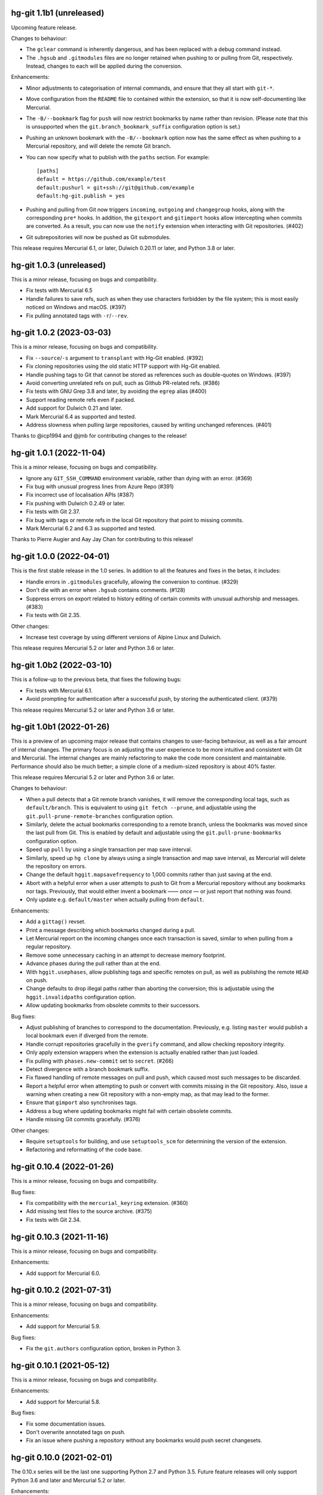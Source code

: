 hg-git 1.1b1 (unreleased)
=========================

Upcoming feature release.

Changes to behaviour:

* The ``gclear`` command is inherently dangerous, and has been
  replaced with a debug command instead.
* The ``.hgsub`` and ``.gitmodules`` files are no longer retained when
  pushing to or pulling from Git, respectively. Instead, changes to
  each will be applied during the conversion.

Enhancements:

* Minor adjustments to categorisation of internal commands, and ensure
  that they all start with ``git-*``.
* Move configuration from the ``README`` file to contained within the
  extension, so that it is now self-documenting like Mercurial.
* The ``-B/--bookmark`` flag for ``push`` will now restrict bookmarks
  by name rather than revision. (Please note that this is unsupported
  when the ``git.branch_bookmark_suffix`` configuration option is
  set.)
* Pushing an unknown bookmark with the ``-B/--bookmark`` option now
  has the same effect as when pushing to a Mercurial repository, and
  will delete the remote Git branch.
* You can now specify what to publish with the ``paths`` section. For
  example::

    [paths]
    default = https://github.com/example/test
    default:pushurl = git+ssh://git@github.com/example
    default:hg-git.publish = yes
* Pushing and pulling from Git now triggers ``incoming``, ``outgoing``
  and ``changegroup`` hooks, along with the corresponding ``pre*``
  hooks. In addition, the ``gitexport`` and ``gitimport`` hooks allow
  intercepting when commits are converted. As a result, you can now
  use the ``notify`` extension when interacting with Git repositories.
  (#402)
* Git subrepositories will now be pushed as Git submodules.

This release requires Mercurial 6.1, or later, Dulwich 0.20.11 or
later, and Python 3.8 or later.

hg-git 1.0.3 (unreleased)
=========================

This is a minor release, focusing on bugs and compatibility.

* Fix tests with Mercurial 6.5
* Handle failures to save refs, such as when they use characters
  forbidden by the file system; this is most easily noticed on Windows
  and macOS. (#397)
* Fix pulling annotated tags with ``-r``/``--rev``.

hg-git 1.0.2 (2023-03-03)
=========================

This is a minor release, focusing on bugs and compatibility.

* Fix ``--source``/``-s`` argument to ``transplant`` with Hg-Git
  enabled. (#392)
* Fix cloning repositories using the old static HTTP support with
  Hg-Git enabled.
* Handle pushing tags to Git that cannot be stored as references such
  as double-quotes on Windows. (#397)
* Avoid converting unrelated refs on pull, such as Github PR-related refs. (#386)
* Fix tests with GNU Grep 3.8 and later, by avoiding the ``egrep``
  alias (#400)
* Support reading remote refs even if packed.
* Add support for Dulwich 0.21 and later.
* Mark Mercurial 6.4 as supported and tested.
* Address slowness when pulling large repositories, caused by writing
  unchanged references. (#401)

Thanks to @icp1994 and @jmb for contributing changes to the release!

hg-git 1.0.1 (2022-11-04)
=========================

This is a minor release, focusing on bugs and compatibility.

* Ignore any ``GIT_SSH_COMMAND`` environment variable, rather than
  dying with an error. (#369)
* Fix bug with unusual progress lines from Azure Repo (#391)
* Fix incorrect use of localisation APIs (#387)
* Fix pushing with Dulwich 0.2.49 or later.
* Fix tests with Git 2.37.
* Fix bug with tags or remote refs in the local Git repository that
  point to missing commits.
* Mark Mercurial 6.2 and 6.3 as supported and tested.

Thanks to Pierre Augier and Aay Jay Chan for contributing to this
release!

hg-git 1.0.0 (2022-04-01)
=========================

This is the first stable release in the 1.0 series. In addition to all
the features and fixes in the betas, it includes:

* Handle errors in ``.gitmodules`` gracefully, allowing the conversion
  to continue. (#329)
* Don't die with an error when ``.hgsub`` contains comments. (#128)
* Suppress errors on export related to history editing of certain
  commits with unusual authorship and messages. (#383)
* Fix tests with Git 2.35.

Other changes:

* Increase test coverage by using different versions of Alpine Linux
  and Dulwich.

This release requires Mercurial 5.2 or later and Python 3.6 or later.

hg-git 1.0b2 (2022-03-10)
=========================

This is a follow-up to the previous beta, that fixes the following
bugs:

* Fix tests with Mercurial 6.1.
* Avoid prompting for authentication after a successful push, by
  storing the authenticated client. (#379)

This release requires Mercurial 5.2 or later and Python 3.6 or later.

hg-git 1.0b1 (2022-01-26)
=========================

This is a preview of an upcoming major release that contains changes
to user-facing behaviour, as well as a fair amount of internal
changes. The primary focus is on adjusting the user experience to be
more intuitive and consistent with Git and Mercurial. The internal
changes are mainly refactoring to make the code more consistent and
maintainable. Performance should also be much better; a simple clone
of a medium-sized repository is about 40% faster.

This release requires Mercurial 5.2 or later and Python 3.6 or later.

Changes to behaviour:

* When a pull detects that a Git remote branch vanishes, it will
  remove the corresponding local tags, such as ``default/branch``.
  This is equivalent to using ``git fetch --prune``, and adjustable
  using the ``git.pull-prune-remote-branches`` configuration option.
* Similarly, delete the actual bookmarks corresponding to a remote
  branch, unless the bookmarks was moved since the last pull from Git.
  This is enabled by default and adjustable using the
  ``git.pull-prune-bookmarks`` configuration option.
* Speed up ``pull`` by using a single transaction per map save
  interval.
* Similarly, speed up ``hg clone`` by always using a single
  transaction and map save interval, as Mercurial will delete the
  repository on errors.
* Change the default ``hggit.mapsavefrequency`` to 1,000 commits rather
  than just saving at the end.
* Abort with a helpful error when a user attempts to push to Git from
  a Mercurial repository without any bookmarks nor tags. Previously,
  that would either invent a bookmark —— *once* — or just report that
  nothing was found.
* Only update e.g. ``default/master`` when actually pulling from
  ``default``.

Enhancements:

* Add a ``gittag()`` revset.
* Print a message describing which bookmarks changed during a pull.
* Let Mercurial report on the incoming changes once each transaction
  is saved, similar to when pulling from a regular repository.
* Remove some unnecessary caching in an attempt to decrease memory
  footprint.
* Advance phases during the pull rather than at the end.
* With ``hggit.usephases``, allow publishing tags and specific remotes
  on pull, as well as publishing the remote ``HEAD`` on push.
* Change defaults to drop illegal paths rather than aborting the
  conversion; this is adjustable using the ``hggit.invalidpaths``
  configuration option.
* Allow updating bookmarks from obsolete commits to their successors.

Bug fixes:

* Adjust publishing of branches to correspond to the documentation.
  Previously, e.g. listing ``master`` would publish a local bookmark
  even if diverged from the remote.
* Handle corrupt repositories gracefully in the ``gverify`` command,
  and allow checking repository integrity.
* Only apply extension wrappers when the extension is actually
  enabled rather than just loaded.
* Fix pulling with ``phases.new-commit`` set to ``secret``. (#266)
* Detect divergence with a branch bookmark suffix.
* Fix flawed handling of remote messages on pull and push, which
  caused most such messages to be discarded.
* Report a helpful error when attempting to push or convert with
  commits missing in the Git repository. Also, issue a warning when
  creating a new Git repository with a non-empty map, as that may lead
  to the former.
* Ensure that ``gimport`` also synchronises tags.
* Address a bug where updating bookmarks might fail with certain
  obsolete commits.
* Handle missing Git commits gracefully. (#376)

Other changes:

* Require ``setuptools`` for building, and use ``setuptools_scm`` for
  determining the version of the extension.
* Refactoring and reformatting of the code base.

hg-git 0.10.4 (2022-01-26)
==========================

This is a minor release, focusing on bugs and compatibility.

Bug fixes:

* Fix compatibility with the ``mercurial_keyring`` extension. (#360)
* Add missing test files to the source archive. (#375)
* Fix tests with Git 2.34.

hg-git 0.10.3 (2021-11-16)
==========================

This is a minor release, focusing on bugs and compatibility.

Enhancements:

* Add support for Mercurial 6.0.

hg-git 0.10.2 (2021-07-31)
==========================

This is a minor release, focusing on bugs and compatibility.

Enhancements:

* Add support for Mercurial 5.9.

Bug fixes:

* Fix the ``git.authors`` configuration option, broken in Python 3.

hg-git 0.10.1 (2021-05-12)
==========================

This is a minor release, focusing on bugs and compatibility.

Enhancements:

* Add support for Mercurial 5.8.

Bug fixes:

* Fix some documentation issues.
* Don't overwrite annotated tags on push.
* Fix an issue where pushing a repository without any bookmarks would
  push secret changesets.

hg-git 0.10.0 (2021-02-01)
==========================

The 0.10.x series will be the last one supporting Python 2.7 and
Python 3.5. Future feature releases will only support Python 3.6 and
later and Mercurial 5.2 or later.

Enhancements:

* Add support for proper HTTP authentication, using either
  ``~/.git-credentials`` or just as with any other Mercurial remote
  repository. Previously, the only place to specify credentials was in
  the URL.
* Add ``--git`` option to ``hg tag`` for creating lightweight Git tags.
* Always show Git tags and remotes in ``hg log``, even if marked as
  obsolete.
* Support ``{gitnode}`` keyword in templates for incoming changes.
* Support HTTP authentication using either the Mercurial
  configuration, ``git-credentials`` or a user prompt.
* Support accessing Git repositories using ``file://`` URIs.
* Optimise writing the map between Mercurial and Git commits.
* Add ``debuggitdir`` command that prints the path to the cached Git
  repository.

Bug fixes:

* Fix pulling changes that build on obsoleted changesets.
* Fix using ``git-cleanup`` from a shared repository.
* Fix scp-style “URIs” on Windows.
* Fix ``hg status`` crashing when using ``.gitignore`` and a directory
  is not readable.
* Fix support for ``.gitignore`` from shared repositories and when
  using a Mercurial built with Rust extensions.
* Add ``brotli`` to list of modules ignored by Mercurial's
  ``demandimport``, so ``urllib3`` can detect its absence on Python 2.7.
* Fix the ``git`` protocol on Python 3.
* Address a deprecation in Dulwich 0.20.6 when pushing to Git.
* Fix configuration path sub-options such as ``remote:pushurl``.
* Fix pushing to Git when invalid references exist by disregarding
  them.
* Always save the commit map after an import.
* Add support for using Python 3 on Windows.
* Mark ``gimport``, ``gexport`` and ``gclear`` as advanced as they are
  either complicated to understand or dangerous.
* Handle backslashes in ``.gitignore`` correctly on Windows.
* Fix path auditing on Windows, so that e.g. ``.hg`` and ``.git``
  trigger the appropriate behaviour.

Other changes:

* More robust tests and CI infrastructure.
* Drop support for Mercurial 4.3.
* Updated documentation.

